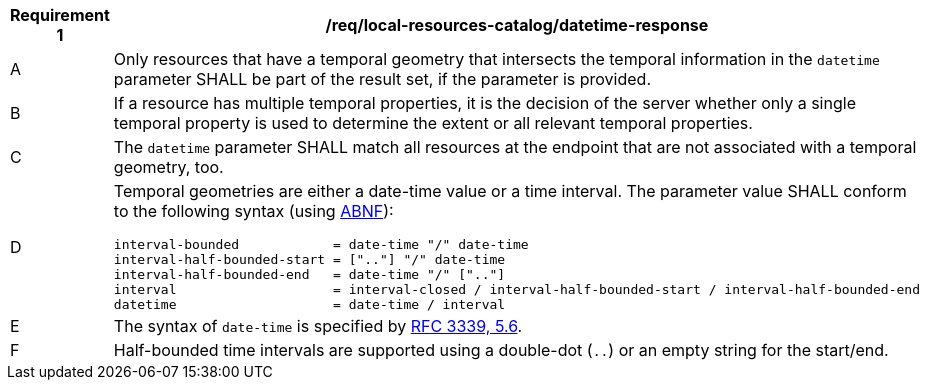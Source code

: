 [[req_local-resources-catalog_datetime-response]]
[width="90%",cols="2,6a"]
|===
^|*Requirement {counter:req-id}* |*/req/local-resources-catalog/datetime-response*

^|A |Only resources that have a temporal geometry that intersects the temporal information in the `datetime` parameter SHALL be part of the result set, if the parameter is provided.
^|B |If a resource has multiple temporal properties, it is the decision of the server whether only a single temporal property is used to determine the extent or all relevant temporal properties.
^|C |The `datetime` parameter SHALL match all resources at the endpoint that are not associated with a temporal geometry, too.
^|D |Temporal geometries are either a date-time value or a time interval. The parameter value SHALL conform to the following syntax (using link:https://tools.ietf.org/html/rfc2234[ABNF]):

```
interval-bounded            = date-time "/" date-time
interval-half-bounded-start = [".."] "/" date-time
interval-half-bounded-end   = date-time "/" [".."]
interval                    = interval-closed / interval-half-bounded-start / interval-half-bounded-end
datetime                    = date-time / interval
```
^|E |The syntax of `date-time` is specified by link:https://tools.ietf.org/html/rfc3339#section-5.6[RFC 3339, 5.6].
^|F |Half-bounded time intervals are supported using a double-dot (`..`) or an empty string for the start/end.
|===
